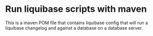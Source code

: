 * Run liquibase scripts with maven

This is a maven POM file that contains liquibase config that will run a liquibase changelog and against a database on a database server.
